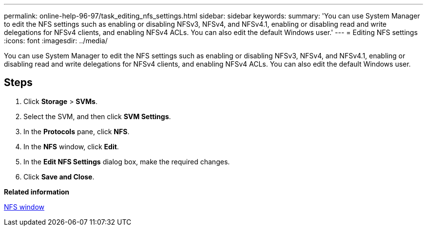 ---
permalink: online-help-96-97/task_editing_nfs_settings.html
sidebar: sidebar
keywords: 
summary: 'You can use System Manager to edit the NFS settings such as enabling or disabling NFSv3, NFSv4, and NFSv4.1, enabling or disabling read and write delegations for NFSv4 clients, and enabling NFSv4 ACLs. You can also edit the default Windows user.'
---
= Editing NFS settings
:icons: font
:imagesdir: ../media/

[.lead]
You can use System Manager to edit the NFS settings such as enabling or disabling NFSv3, NFSv4, and NFSv4.1, enabling or disabling read and write delegations for NFSv4 clients, and enabling NFSv4 ACLs. You can also edit the default Windows user.

== Steps

. Click *Storage* > *SVMs*.
. Select the SVM, and then click *SVM Settings*.
. In the *Protocols* pane, click *NFS*.
. In the *NFS* window, click *Edit*.
. In the *Edit NFS Settings* dialog box, make the required changes.
. Click *Save and Close*.

*Related information*

xref:reference_nfs_window.adoc[NFS window]
